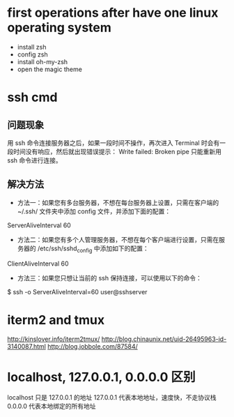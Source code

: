 * first operations after have one linux operating system
- install zsh
- config zsh
- install oh-my-zsh
- open the magic theme
* ssh cmd
** 问题现象
用 ssh 命令连接服务器之后，如果一段时间不操作，再次进入 Terminal 时会有一段时间没有响应，然后就出现错误提示：
Write failed: Broken pipe
只能重新用 ssh 命令进行连接。
** 解决方法
- 方法一：如果您有多台服务器，不想在每台服务器上设置，只需在客户端的 ~/.ssh/ 文件夹中添加 config 文件，并添加下面的配置：
ServerAliveInterval 60
- 方法二：如果您有多个人管理服务器，不想在每个客户端进行设置，只需在服务器的 /etc/ssh/sshd_config 中添加如下的配置：
ClientAliveInterval 60
- 方法三：如果您只想让当前的 ssh 保持连接，可以使用以下的命令：
$ ssh -o ServerAliveInterval=60 user@sshserver
* iterm2 and tmux
http://kinslover.info/iterm2tmux/
http://blog.chinaunix.net/uid-26495963-id-3140087.html
http://blog.jobbole.com/87584/
* localhost, 127.0.0.1, 0.0.0.0 区别
localhost 只是 127.0.0.1 的地址
127.0.0.1 代表本地地址，速度快，不走协议栈
0.0.0.0 代表本地绑定的所有地址
